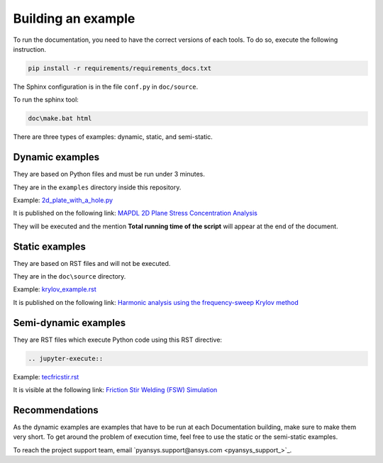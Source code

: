 .. _ref_building_example:

===================
Building an example
===================

To run the documentation, you need to have the correct versions
of each tools. To do so, execute the following instruction.

.. code:: bash

    pip install -r requirements/requirements_docs.txt


The Sphinx configuration is in the file ``conf.py`` in ``doc/source``.

To run the sphinx tool:

.. code:: bash

    doc\make.bat html



There are three types of examples: dynamic, static, and semi-static.


Dynamic examples
----------------

They are based on Python files and must be run under 3 minutes.

They are in the ``examples`` directory inside this repository.

Example: `2d_plate_with_a_hole.py 
<https://github.com/pyansys/pymapdl/blob/main/examples/00-mapdl-examples/2d_plate_with_a_hole.py>`_

It is published on the following link: 
`MAPDL 2D Plane Stress Concentration Analysis 
<https://mapdl.docs.pyansys.com/examples/gallery_examples/00-mapdl-examples/2d_plate_with_a_hole.html#sphx-glr-examples-gallery-examples-00-mapdl-examples-2d-plate-with-a-hole-py>`_

They will be executed and the mention **Total running time of**
**the script** will appear at the end of the document.


Static examples
---------------

They are based on RST files and will not be executed. 

They are in the ``doc\source`` directory.

Example: `krylov_example.rst 
<https://raw.githubusercontent.com/pyansys/pymapdl/main/doc/source/examples/extended_examples/Krylov/krylov_example.rst>`_

It is published on the following link: `Harmonic analysis using the
frequency-sweep Krylov method 
<https://mapdl.docs.pyansys.com/examples/extended_examples/Krylov/krylov_example.html>`_


Semi-dynamic examples
---------------------

They are RST files which execute Python code using this RST
directive:

.. code:: bash

    .. jupyter-execute::

Example: `tecfricstir.rst 
<https://raw.githubusercontent.com/pyansys/pymapdl/main/doc/source/examples/technology_showcase_examples/techdemo-28/ex_28-tecfricstir.rst>`_

It is visible at the following link: `Friction Stir Welding (FSW) Simulation 
<https://mapdl.docs.pyansys.com/examples/technology_showcase_examples/techdemo-28/ex_28-tecfricstir.html>`_


Recommendations
---------------

As the dynamic examples are examples that have to be run at each
Documentation building, make sure to make them very short. To get
around the problem of execution time, feel free to use the static
or the semi-static examples.

To reach the project support team, email `pyansys.support@ansys.com
<pyansys_support_>`_.